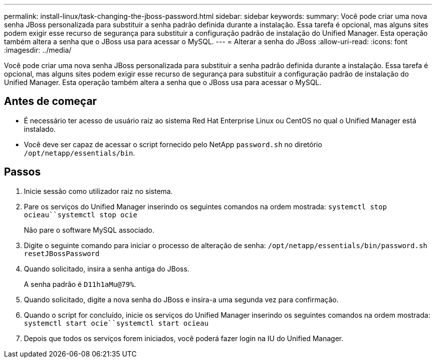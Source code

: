 ---
permalink: install-linux/task-changing-the-jboss-password.html 
sidebar: sidebar 
keywords:  
summary: Você pode criar uma nova senha JBoss personalizada para substituir a senha padrão definida durante a instalação. Essa tarefa é opcional, mas alguns sites podem exigir esse recurso de segurança para substituir a configuração padrão de instalação do Unified Manager. Esta operação também altera a senha que o JBoss usa para acessar o MySQL. 
---
= Alterar a senha do JBoss
:allow-uri-read: 
:icons: font
:imagesdir: ../media/


[role="lead"]
Você pode criar uma nova senha JBoss personalizada para substituir a senha padrão definida durante a instalação. Essa tarefa é opcional, mas alguns sites podem exigir esse recurso de segurança para substituir a configuração padrão de instalação do Unified Manager. Esta operação também altera a senha que o JBoss usa para acessar o MySQL.



== Antes de começar

* É necessário ter acesso de usuário raiz ao sistema Red Hat Enterprise Linux ou CentOS no qual o Unified Manager está instalado.
* Você deve ser capaz de acessar o script fornecido pelo NetApp `password.sh` no diretório `/opt/netapp/essentials/bin`.




== Passos

. Inicie sessão como utilizador raiz no sistema.
. Pare os serviços do Unified Manager inserindo os seguintes comandos na ordem mostrada: `systemctl stop ocieau``systemctl stop ocie`
+
Não pare o software MySQL associado.

. Digite o seguinte comando para iniciar o processo de alteração de senha: `/opt/netapp/essentials/bin/password.sh resetJBossPassword`
. Quando solicitado, insira a senha antiga do JBoss.
+
A senha padrão é `D11h1aMu@79%`.

. Quando solicitado, digite a nova senha do JBoss e insira-a uma segunda vez para confirmação.
. Quando o script for concluído, inicie os serviços do Unified Manager inserindo os seguintes comandos na ordem mostrada: `systemctl start ocie``systemctl start ocieau`
. Depois que todos os serviços forem iniciados, você poderá fazer login na IU do Unified Manager.

